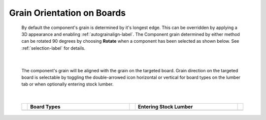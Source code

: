 .. _grainorientation-label:

.. |horizontal| image:: /_static/images/Horizontal.png
                    :height: 2.5ex
                    :class: no-scaled-link

.. |vertical| image:: /_static/images/Vertical.png
                    :height: 2.5ex
                    :class: no-scaled-link


Grain Orientation on Boards
===========================
    
    
    By default the component's grain is determined by it's longest edge. This can be overridden by applying a 3D 
    appearance and enabling :ref:`autograinalign-label`. The Component grain determined by either method can be rotated 
    90 degrees by choosing **Rotate** when a component has been selected as shown below. See :ref:`selection-label`
    for details.

    .. image:: /_static/images/SelectionRotate.png
        :width: 75 %
        :align: center

|

    The component's grain will be aligned with the grain on the targeted board. Grain direction 
    on the targeted board is selectable by toggling the double-arrowed icon horizontal |horizontal|
    or vertical |vertical| for board types on the lumber tab or when optionally entering stock lumber.
    
|

    .. list-table::
        :widths: 2 47 2 47 2
        :header-rows: 1

        * -
          -  Board Types
          - 
          -  Entering Stock Lumber
          - 
        * - 
          -  .. image:: /_static/images/LumberGrain.png
                :width: 100 %
          - 
          -  .. image:: /_static/images/StockGrain.png
                :width: 100 %
          - 



